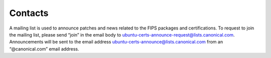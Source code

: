 Contacts
========

A mailing list is used to announce patches and news related to the FIPS packages and certifications. To request to join the mailing list, please send “join” in the email body to ubuntu-certs-announce-request@lists.canonical.com. Announcements will be sent to the email address ubuntu-certs-announce@lists.canonical.com from an “@canonical.com” email address.

